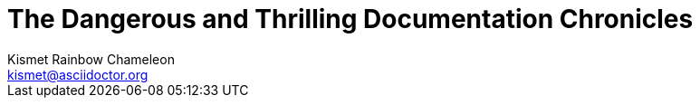 // .title_with_author
// This example should fail.
= The Dangerous and Thrilling Documentation Chronicles
Kismet Rainbow Chameleon <kismet@asciidoctor.org>
